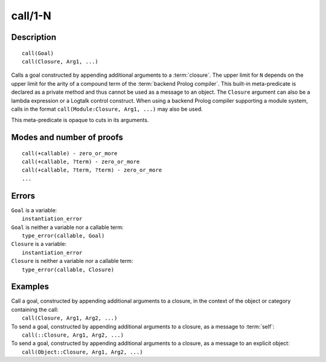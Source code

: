 ..
   This file is part of Logtalk <https://logtalk.org/>  
   Copyright 1998-2020 Paulo Moura <pmoura@logtalk.org>

   Licensed under the Apache License, Version 2.0 (the "License");
   you may not use this file except in compliance with the License.
   You may obtain a copy of the License at

       http://www.apache.org/licenses/LICENSE-2.0

   Unless required by applicable law or agreed to in writing, software
   distributed under the License is distributed on an "AS IS" BASIS,
   WITHOUT WARRANTIES OR CONDITIONS OF ANY KIND, either express or implied.
   See the License for the specific language governing permissions and
   limitations under the License.


.. index:: pair: call/1-N; Built-in method
.. _methods_call_N:

call/1-N
========

Description
-----------

::

   call(Goal)
   call(Closure, Arg1, ...)

Calls a goal constructed by appending additional arguments to a
:term:`closure`. The upper limit for ``N`` depends on the upper limit
for the arity of a compound term of the :term:`backend Prolog compiler`.
This built-in meta-predicate is declared as a private method and thus
cannot be used as a message to an object. The ``Closure`` argument can
also be a lambda expression or a Logtalk control construct. When using a
backend Prolog compiler supporting a module system, calls in the format
``call(Module:Closure, Arg1, ...)`` may also be used.

This meta-predicate is opaque to cuts in its arguments.

Modes and number of proofs
--------------------------

::

   call(+callable) - zero_or_more
   call(+callable, ?term) - zero_or_more
   call(+callable, ?term, ?term) - zero_or_more
   ...

Errors
------

| ``Goal`` is a variable:
|     ``instantiation_error``
| ``Goal`` is neither a variable nor a callable term:
|     ``type_error(callable, Goal)``
| ``Closure`` is a variable:
|     ``instantiation_error``
| ``Closure`` is neither a variable nor a callable term:
|     ``type_error(callable, Closure)``

Examples
--------

| Call a goal, constructed by appending additional arguments to a closure, in the context of the object or category containing the call:
|     ``call(Closure, Arg1, Arg2, ...)``
| To send a goal, constructed by appending additional arguments to a closure, as a message to :term:`self`:
|     ``call(::Closure, Arg1, Arg2, ...)``
| To send a goal, constructed by appending additional arguments to a closure, as a message to an explicit object:
|     ``call(Object::Closure, Arg1, Arg2, ...)``

.. seealso::

   :ref:`methods_ignore_1`,
   :ref:`methods_once_1`,
   :ref:`methods_not_1`
